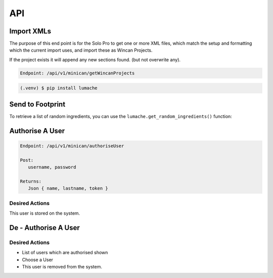 API
===

Import XMLs
------------

The purpose of this end point is for the Solo Pro to get one or more XML files, which match the setup and formatting which the current import uses, and import these as Wincan Projects.

If the project exists it will append any new sections found. (but not overwrite any).

.. code-block:: php

   Endpoint: /api/v1/minican/getWincanProjects
   
   



.. code-block:: console

   (.venv) $ pip install lumache

Send to Footprint
----------------

To retrieve a list of random ingredients,
you can use the ``lumache.get_random_ingredients()`` function:





Authorise A User
----------------

.. code-block:: php

   Endpoint: /api/v1/minican/authoriseUser
   
   Post:
      username, password
      
   Returns: 
      Json { name, lastname, token }

Desired Actions
~~~~~~~~~~~~~~~

This user is stored on the system.
      
      
De - Authorise A User
----------------

Desired Actions
~~~~~~~~~~~~~~~

* List of users which are authorised shown
* Choose a User
* This user is removed from the system.
